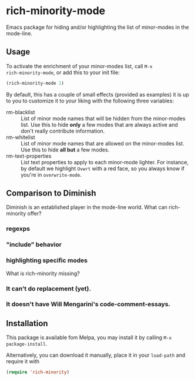 #+OPTIONS: tags:nil 
#+OPTIONS: toc:nil num:nil

* rich-minority-mode

Emacs package for hiding and/or highlighting the list of minor-modes
in the mode-line.

** Usage

To activate the enrichment of your minor-modes list, call =M-x
rich-minority-mode=, or add this to your init file:

#+begin_src emacs-lisp
(rich-minority-mode 1)
#+end_src

By default, this has a couple of small effects (provided as examples)
it is up to you to customize it to your liking with the following
three variables:

- rm-blacklist :: List of minor mode names that will be hidden
     from the minor-modes list. Use this to hide *only* a few modes that
     are always active and don't really contribute information.
- rm-whitelist :: List of minor mode names that are allowed on
     the minor-modes list. Use this to hide *all but* a few modes.
- rm-text-properties :: List text properties to apply to each
     minor-mode lighter. For instance, by default we highlight =Ovwrt=
     with a red face, so you always know if you're in =overwrite-mode=.

** Comparison to Diminish
Diminish is an established player in the mode-line world. What can rich-minority offer?
*** regexps
*** "include" behavior
*** highlighting specific modes

What is rich-minority missing?
*** It can't do replacement (yet).
*** It doesn't have Will Mengarini's code-comment-essays.
** Installation

This package is available fom Melpa, you may install it by calling
=M-x package-install=.

Alternatively, you can download it manually, place it in your
=load-path= and require it with

#+begin_src emacs-lisp
(require 'rich-minority)
#+end_src
